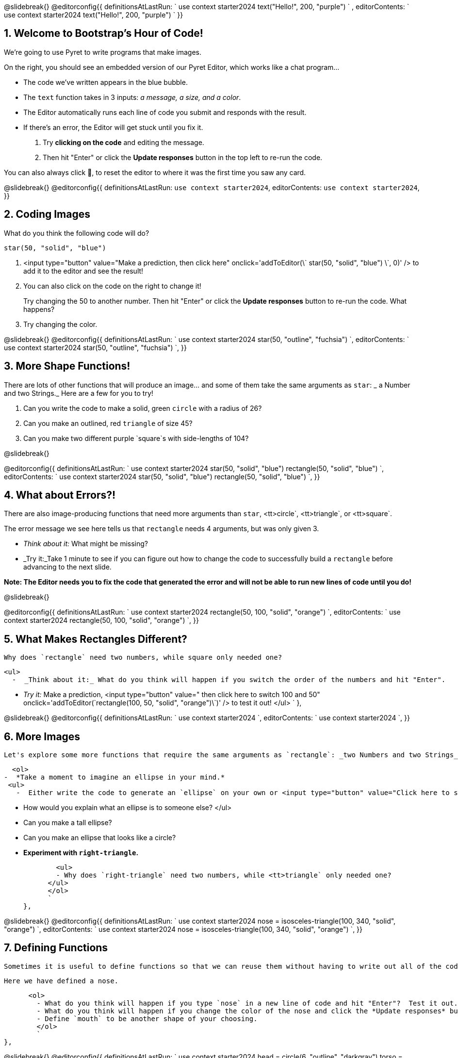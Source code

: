 @slidebreak{}
@editorconfig{{
      definitionsAtLastRun: `
use context starter2024
text("Hello!", 200, "purple")
        ` ,
      editorContents: `
use context starter2024
text("Hello!", 200, "purple")
        `
}}


== 1. Welcome to Bootstrap's Hour of Code!

We're going to use Pyret to write programs that make images.

On the right, you should see an embedded version of our Pyret Editor, which works like a chat program...

-  The code we've written appears in the blue bubble.
-  The `text` function takes in 3 inputs: _a message, a size, and a color_.

-  The Editor automatically runs each line of code you submit and responds with the result.
-  If there's an error, the Editor will get stuck until you fix it.

1.   Try *clicking on the code* and editing the message.
2.   Then hit "Enter" or click the *Update responses* button in the top left to re-run the code.

You can also always click 🔄, to reset the editor to where it was the first time you saw any card.

@slidebreak{}
@editorconfig{{
      definitionsAtLastRun: `use context starter2024`,
      editorContents: `use context starter2024`,
}}

== 2. Coding Images

What do you think the following code will do?

  star(50, "solid", "blue")
 
1.   <input type="button" value="Make a prediction, then click here" onclick='addToEditor(\`
star(50, "solid", "blue")
\`, 0)' /> to add it to the editor and see the result!
  
  
2. You can also click on the code on the right to change it!
+ 
Try changing the 50 to another number. Then hit "Enter" or click the *Update responses* button to re-run the code. What happens?
  
3. Try changing the color.

@slidebreak{}
@editorconfig{{
      definitionsAtLastRun: `
use context starter2024
star(50, "outline", "fuchsia")
`,
      editorContents: `
use context starter2024
star(50, "outline", "fuchsia")
`,
}}

== 3. More Shape Functions!

There are lots of other functions that will produce an image... and some of them take the same arguments as `star`:  _ a Number and two Strings._
 Here are a few for you to try!

. Can you write the code to make a solid, green `circle` with a radius of 26?
  
. Can you make an outlined, red `triangle` of size 45?
  
. Can you make two different purple `square`s with side-lengths of 104?

@slidebreak{}

@editorconfig{{
      definitionsAtLastRun: `
use context starter2024
star(50, "solid", "blue")
rectangle(50, "solid", "blue")
`,
      editorContents: `
use context starter2024
star(50, "solid", "blue")
rectangle(50, "solid", "blue")
`,
}}

== 4. What about Errors?!

There are also image-producing functions that need more arguments than `star`, <tt>circle`, <tt>triangle`, or <tt>square`.
          
The error message we see here tells us that `rectangle` needs 4 arguments, but was only given 3.
          
- _Think about it:_ What might be missing?

- _Try it:_Take 1 minute to see if you can figure out how to change the code to successfully build a `rectangle` before advancing to the next slide.
            
          
*Note: The Editor needs you to fix the code that generated the error and will not be able to run new lines of code until you do!*

@slidebreak{}

@editorconfig{{
      definitionsAtLastRun: `
use context starter2024
rectangle(50, 100, "solid", "orange")
`,
      editorContents: `
use context starter2024
rectangle(50, 100, "solid", "orange")
`,
}}

== 5. What Makes Rectangles Different?
          
          Why does `rectangle` need two numbers, while square only needed one?
           
          <ul>
            -  _Think about it:_ What do you think will happen if you switch the order of the numbers and hit "Enter".
             
            - _Try it:_ Make a prediction, <input type="button" value=" then click here to switch 100 and 50" onclick='addToEditor(\`rectangle(100, 50, "solid", "orange")\`)' /> to test it out!
          </ul>
          `
    },

@slidebreak{}
@editorconfig{{
      definitionsAtLastRun: `
use context starter2024
`,
      editorContents: `
use context starter2024
`,
}}

== 6. More Images

          Let's explore some more functions that require the same arguments as `rectangle`: _two Numbers and two Strings_.
          
           <ol>
         -  *Take a moment to imagine an ellipse in your mind.* 
          <ul>
            -  Either write the code to generate an `ellipse` on your own or <input type="button" value="Click here to see the code for an ellipse" onclick='addToEditor(\`ellipse(100, 50, "solid", "orange")\`)' /> in the Editor.

            -  How would you explain what an ellipse is to someone else?
           </ul>
            - Can you make a tall ellipse?
            - Can you make an ellipse that looks like a circle?
            

            - *Experiment with `right-triangle`.*
            
            <ul>
            - Why does `right-triangle` need two numbers, while <tt>triangle` only needed one?
          </ul>
          </ol>
          `
    },

@slidebreak{}
@editorconfig{{
      definitionsAtLastRun: `
use context starter2024
nose = isosceles-triangle(100, 340, "solid", "orange")
`,
      editorContents: `
use context starter2024
nose = isosceles-triangle(100, 340, "solid", "orange")
`,
}}

== 7. Defining Functions

          Sometimes it is useful to define functions so that we can reuse them without having to write out all of the code.
          
          Here we have defined a nose.
          
          <ol>
            - What do you think will happen if you type `nose` in a new line of code and hit "Enter"?  Test it out.
            - What do you think will happen if you change the color of the nose and click the *Update responses* button to re-run the code?  Test it out.
            - Define `mouth` to be another shape of your choosing.
            </ol>
            `
    },

@slidebreak{}
@editorconfig{{
      definitionsAtLastRun: `
use context starter2024
head = circle(6, "outline", "darkgray")
torso = circle(8, "outline", "darkgray")
base = circle(10, "outline", "darkgray")
`,
      editorContents: `
use context starter2024
head = circle(6, "outline", "darkgray")
torso = circle(8, "outline", "darkgray")
base = circle(10, "outline", "darkgray")
`,
}}

== 8. Composing Functions
          <ol>
            
          *Defining functions simplifies the process of combining them.*
          
            - What do you think this next line of code will do?
          
          `body = above(torso, base)`
          
           Make a prediction, then <input type="button" value="click here to see what the body looks like" onclick='addToEditor(\`body = above(torso, base)\`)' /> in the editor!
          
            - YOUR TURN: Can you write the code to place the head above the body?
          </ol>
          `
    },

@slidebreak{}
@editorconfig{{
      definitionsAtLastRun: `
use context starter2024
brim = rectangle(70, 15, "solid", "black")
`,
      editorContents: `
use context starter2024
brim = rectangle(70, 15, "solid", "black")
`,
}}

== 9. Composing a Top Hat

          <ol>
            - Define  `top` to be a solid black rectangle that is 50 x 30.
            
            - Define `top-hat` to put the <tt>brim` below the <tt>top`.
            
            - Can you make the same image using `above`?
          </ol>
          `
    },

@slidebreak{}
@editorconfig{{
      definitionsAtLastRun: `
use context starter2024
eye-white = circle(30, "solid", "lightgray")
pupil = circle(10, "solid", "black")
`,
      editorContents: `
use context starter2024
eye-white = circle(30, "solid", "lightgray")
pupil = circle(10, "solid", "black")
`,
}}


== 10. Overlaying Images
          Just as we can place an image `above` or <tt>below` another image, we can also <tt>overlay` an image on top of another image.
          
          <ol>
            - What do you think this next line of code will do?
              
              `overlay(pupil, eye-white)`
              
               <input type="button" value="Make a prediction, then click here" onclick='addToEditor(\`overlay(pupil, eye-white)\`)' /> to add it to the editor and see the result!
            - Where on the eye-white does the pupil get placed?
            - What do you think we'd see if we typed `overlay(eye-white, pupil)` instead?
              </p>
               <input type="button" value="Make a prediction, then click here" onclick='addToEditor(\`overlay(eye-white, pupil)\`)' /> to add it to the editor and see the result! What happened?!
          </ol>
          `
    },

@slidebreak{}
@editorconfig{{
      definitionsAtLastRun: `
use context starter2024
eye-white = circle(30, "outline", "black")
pupil = circle(10, "solid", "black")
`,
      editorContents: `
use context starter2024
eye-white = circle(30, "outline", "black")
pupil = circle(10, "solid", "black")
`,
}}

== 11. Placing Images Using Coordinates

Sometimes we want *to place the top image somewhere other than on the center* of the bottom image.

This requires a function called `translate`, which takes in two Images and two Numbers.

- The first Number is the x-coordinate.
- The second Number is the y-coordinate.
- The bottom left corner of the bottom image is (0,0).
 
_Think about it:_ What image do you think the expression `translate(pupil, 10, 30, eye-white)` will generate? Make a prediction!

_Try it out:_<input type="button" value="Click here" onclick='addToEditor(\`translate(pupil, 10, 30, eye-white)\`)' /> to add it to the editor and test it out!

@slidebreak{}

@editorconfig{{
      definitionsAtLastRun: `
use context starter2024
eye-white = circle(30, "outline", "black")
pupil = circle(10, "solid", "black")
translate(pupil, 10, 30, eye-white)
`,
      editorContents: `
use context starter2024
eye-white = circle(30, "outline", "black")
pupil = circle(10, "solid", "black")
translate(pupil, 10, 30, eye-white)
`,
}}

== 12. Making Googley Eyes

- Use `translate` to place the <tt>pupil` on the center of the <tt>eye-white`.

- Use `translate` to place the <tt>pupil` on the bottom of the <tt>eye-white`.

- Use `translate` to place the <tt>pupil` on the <tt>eye-white` wherever you think it makes the best looking googley eye!

@slidebreak{}

@videoConfig{videos/eye.mov}

== 13. Full Pyret

So far we have been working in the Parley version of Pyret. More complex programs get written with the same exact code, but in a different view.

On the right is a video of our classic Pyret editor in action.

- The Definitions Area on the left side contains much of the code we've written today.
- In Parley, code was evaluated as you typed it.
- In classic Pyret, code from the Definitions area is only evaluated when you click "Run". 
- On the right side we have the Interactions Area, where a user is evaluating `eye` and <tt>googley-eye`.
- Anytime we make a change to the code in the Definitions area, we need to click "Run" again. Doing so will clear all of the code from the Interactions area.

              

If you'd like to watch the video again, click on the screen.


<input type="button" value="Click here to open Pyret in a new window" onclick="window.open('https://code.pyret.org/editor#share=1bJJzrW_XM1gQzg1oghlW98HSIsA9WWt0&v=31c9aaf', '_blank')"/> when you're ready to play around with this file in the classic Pyret editor.



@slidebreak{}

@imageConfig{images/snowmanpuzzle2.png}


== 14. Your Task

Now that you're

- familiar with Pyret
- know how to define image-producing functions
- know how to compose more complex images with them using coordinates

          
you're ready to solve a puzzle!
          
When you open the file linked below and click "Run", you will see a jumbled collection of objects that need to be placed to compose a winter wonderland scene.
          
The pieces have been defined behind the scenes so you won't be able to change them... but you don't have to use them all and, once you have successfully created an image that will make sense to other viewers, you can use what you've learned to improve upon it by defining any additional values you like!
          
<input type="button" value="Click here to open the Winter Wonderland Puzzle" onclick="window.open('https://code.pyret.org/editor#share=1Lgax_uAdFxUJzyGKPbx2BESj9BNkTK3i&v=1904b2c', '_blank')"/>  in a new Pyret window and click "Run" to load the initial image.</a>
